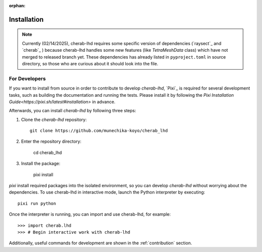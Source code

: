 :orphan:

.. _installation:

============
Installation
============

.. note::

    Currently (02/14/2025), cherab-lhd requires some specific version of dependencies (`raysect`_
    and `cherab`_ ) because cherab-lhd handles some new features (like `TetraMeshData` class)
    which have not merged to released branch yet.
    These dependencies has already listed in ``pyproject.toml`` in source directory,
    so those who are curious about it should look into the file.


.. tab-set::

    .. tab-item:: pip

        ::

            pip install cherab-lhd

    .. tab-item:: uv

        ::

            uv add cherab-lhd


    .. tab-item:: conda

        ::

            conda install -c conda-forge cherab-lhd

    .. tab-item:: pixi

        ::

            pixi add cherab-lhd


For Developers
==============
If you want to install from source in order to contribute to develop `cherab-lhd`,
`Pixi`_ is required for several development tasks, such as building the documentation and running the tests.
Please install it by following the `Pixi Installation Guide<https://pixi.sh/latest#installation>` in advance.

Afterwards, you can install `cherab-lhd` by following three steps:

1. Clone the `cherab-lhd` repository::

    git clone https://github.com/munechika-koyo/cherab_lhd

2. Enter the repository directory:

    cd cherab_lhd

3. Install the package:

    pixi install

`pixi` install required packages into the isolated environment, so you can develop `cherab-lhd` without worrying about the dependencies.
To use cherab-lhd in interactive mode, launch the Python interpreter by executing::

    pixi run python

Once the interpreter is running, you can import and use cherab-lhd, for example::

    >>> import cherab.lhd
    >>> # Begin interactive work with cherab-lhd

Additionally, useful commands for development are shown in the :ref:`contribution` section.
